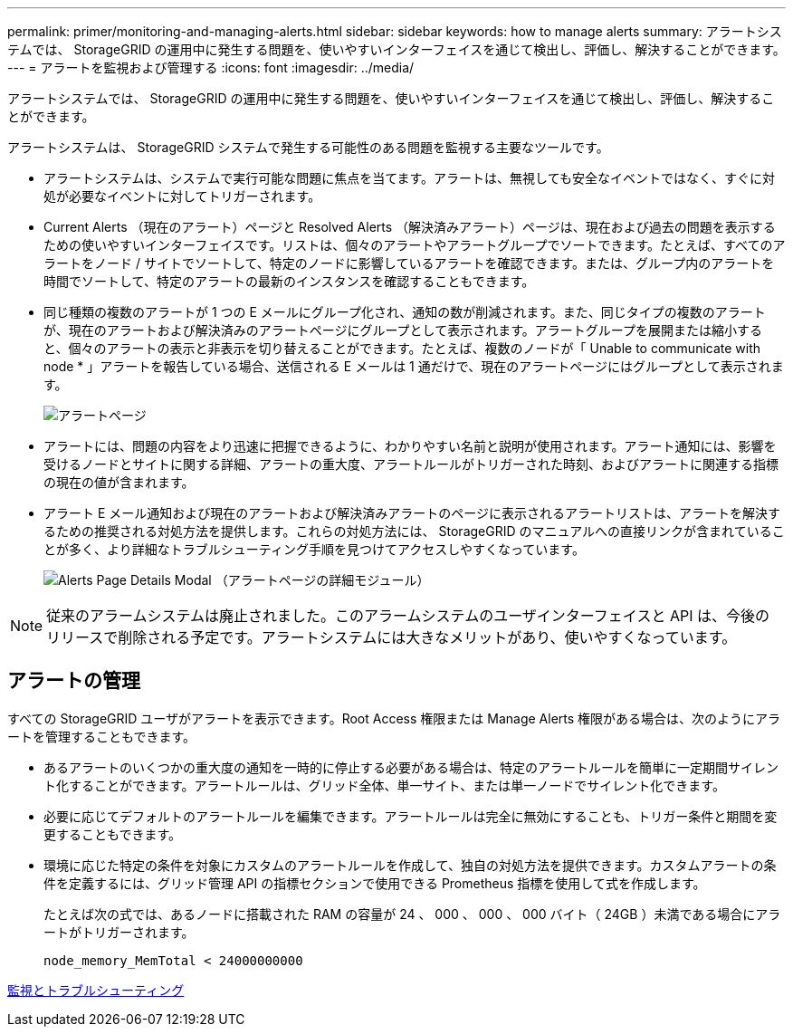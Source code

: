 ---
permalink: primer/monitoring-and-managing-alerts.html 
sidebar: sidebar 
keywords: how to manage alerts 
summary: アラートシステムでは、 StorageGRID の運用中に発生する問題を、使いやすいインターフェイスを通じて検出し、評価し、解決することができます。 
---
= アラートを監視および管理する
:icons: font
:imagesdir: ../media/


[role="lead"]
アラートシステムでは、 StorageGRID の運用中に発生する問題を、使いやすいインターフェイスを通じて検出し、評価し、解決することができます。

アラートシステムは、 StorageGRID システムで発生する可能性のある問題を監視する主要なツールです。

* アラートシステムは、システムで実行可能な問題に焦点を当てます。アラートは、無視しても安全なイベントではなく、すぐに対処が必要なイベントに対してトリガーされます。
* Current Alerts （現在のアラート）ページと Resolved Alerts （解決済みアラート）ページは、現在および過去の問題を表示するための使いやすいインターフェイスです。リストは、個々のアラートやアラートグループでソートできます。たとえば、すべてのアラートをノード / サイトでソートして、特定のノードに影響しているアラートを確認できます。または、グループ内のアラートを時間でソートして、特定のアラートの最新のインスタンスを確認することもできます。
* 同じ種類の複数のアラートが 1 つの E メールにグループ化され、通知の数が削減されます。また、同じタイプの複数のアラートが、現在のアラートおよび解決済みのアラートページにグループとして表示されます。アラートグループを展開または縮小すると、個々のアラートの表示と非表示を切り替えることができます。たとえば、複数のノードが「 Unable to communicate with node * 」アラートを報告している場合、送信される E メールは 1 通だけで、現在のアラートページにはグループとして表示されます。
+
image::../media/alerts_current_page.png[アラートページ]

* アラートには、問題の内容をより迅速に把握できるように、わかりやすい名前と説明が使用されます。アラート通知には、影響を受けるノードとサイトに関する詳細、アラートの重大度、アラートルールがトリガーされた時刻、およびアラートに関連する指標の現在の値が含まれます。
* アラート E メール通知および現在のアラートおよび解決済みアラートのページに表示されるアラートリストは、アラートを解決するための推奨される対処方法を提供します。これらの対処方法には、 StorageGRID のマニュアルへの直接リンクが含まれていることが多く、より詳細なトラブルシューティング手順を見つけてアクセスしやすくなっています。
+
image::../media/alerts_page_details_modal.png[Alerts Page Details Modal （アラートページの詳細モジュール）]




NOTE: 従来のアラームシステムは廃止されました。このアラームシステムのユーザインターフェイスと API は、今後のリリースで削除される予定です。アラートシステムには大きなメリットがあり、使いやすくなっています。



== アラートの管理

すべての StorageGRID ユーザがアラートを表示できます。Root Access 権限または Manage Alerts 権限がある場合は、次のようにアラートを管理することもできます。

* あるアラートのいくつかの重大度の通知を一時的に停止する必要がある場合は、特定のアラートルールを簡単に一定期間サイレント化することができます。アラートルールは、グリッド全体、単一サイト、または単一ノードでサイレント化できます。
* 必要に応じてデフォルトのアラートルールを編集できます。アラートルールは完全に無効にすることも、トリガー条件と期間を変更することもできます。
* 環境に応じた特定の条件を対象にカスタムのアラートルールを作成して、独自の対処方法を提供できます。カスタムアラートの条件を定義するには、グリッド管理 API の指標セクションで使用できる Prometheus 指標を使用して式を作成します。
+
たとえば次の式では、あるノードに搭載された RAM の容量が 24 、 000 、 000 、 000 バイト（ 24GB ）未満である場合にアラートがトリガーされます。

+
[listing]
----
node_memory_MemTotal < 24000000000
----


xref:../monitor/index.adoc[監視とトラブルシューティング]
